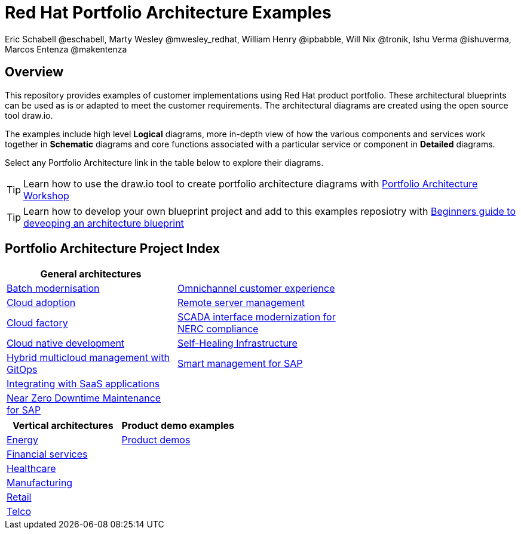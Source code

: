 = Red Hat Portfolio Architecture Examples
Eric Schabell @eschabell, Marty Wesley @mwesley_redhat, William Henry @ipbabble, Will Nix @tronik, Ishu Verma  @ishuverma, Marcos Entenza @makentenza
:homepage: https://gitlab.com/redhatdemocentral/portfolio-architecture-examples
:imagesdir: images
:icons: font
:source-highlighter: prettify

== Overview
This repository provides examples of customer implementations using Red Hat product portfolio. These architectural blueprints can be
used as is or adapted to meet the customer requirements. The architectural diagrams are created using the open source tool draw.io.

The examples include high level *Logical* diagrams, more in-depth view of how the various components and services work together in
*Schematic* diagrams and core functions associated with a particular service or component in *Detailed* diagrams. 

Select any Portfolio Architecture link in the table below to explore their diagrams.

TIP: Learn how to use the draw.io tool to create portfolio architecture diagrams with https://gitlab.com/redhatdemocentral/portfolio-architecture-workshops[Portfolio Architecture Workshop]

TIP: Learn how to develop your own blueprint project and add to this examples reposiotry with https://redhatdemocentral.gitlab.io/portfolio-architecture-template[Beginners guide to deveoping an architecture blueprint]

== Portfolio Architecture Project Index

[cols="1,1,1"]
|===
|General architectures | |

|link:batch-modernisation.adoc[Batch modernisation]
|link:omnichannel.adoc[Omnichannel customer experience]
|

|link:cloud-adoption.adoc[Cloud adoption]
|link:remote-management.adoc[Remote server management]
|

|link:cloud-factory.adoc[Cloud factory]
|link:scada-nerc-compliance.adoc[SCADA interface modernization for NERC compliance]
|

|link:cnd.adoc[Cloud native development]
|link:self-healing.adoc[Self-Healing Infrastructure]
|

|link:spi-multi-cloud-gitops.adoc[Hybrid multicloud management with GitOps]
|link:sap-smart-management.adoc[Smart management for SAP]
|

|link:integrated-saas.adoc[Integrating with SaaS applications]
|
|

|link:nzd-sap.adoc[Near Zero Downtime Maintenance for SAP]
|
|
|===

[cols="1,1"]
|===
| Vertical architectures | Product demo examples

|link:edge-utility.adoc[Energy]
|link:demos.adoc[Product demos]

|link:financial-services.adoc[Financial services]
|

|link:healthcare.adoc[Healthcare]
|

|link:edge-ai-ml.adoc[Manufacturing]
|

|link:retail.adoc[Retail]
|

|link:telco.adoc[Telco]
|
|===


